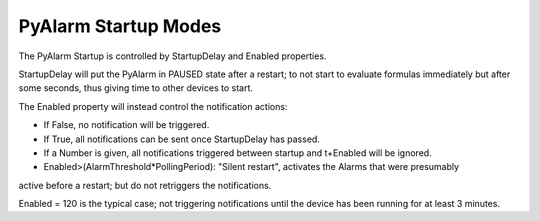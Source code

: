 PyAlarm Startup Modes
=====================

The PyAlarm Startup is controlled by StartupDelay and Enabled properties.

StartupDelay will put the PyAlarm in PAUSED state after a restart; 
to not start to evaluate formulas immediately but after some seconds, 
thus giving time to other devices to start.

The Enabled property will instead control the notification actions:

- If False, no notification will be triggered. 
- If True, all notifications can be sent once StartupDelay has passed.
- If a Number is given, all notifications triggered between startup and t+Enabled will be ignored. 
- Enabled>(AlarmThreshold*PollingPeriod): "Silent restart", activates the Alarms that were presumably 
active before a restart; but do not retriggers the notifications.

Enabled = 120 is the typical case; not triggering notifications until the device has been running for at least 3 minutes.
